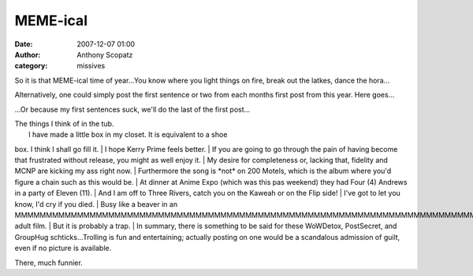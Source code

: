 MEME-ical
##############
:date: 2007-12-07 01:00
:author: Anthony Scopatz
:category: missives

So it is that MEME-ical time of year...You know where you light things
on fire, break out the latkes, dance the hora...

Alternatively, one could simply post the first sentence or two from each
months first post from this year. Here goes...

...Or because my first sentences suck, we'll do the last of the first
post...

| The things I think of in the tub.
|  I have made a little box in my closet. It is equivalent to a shoe
box. I think I shall go fill it.
|  I hope Kerry Prime feels better.
|  If you are going to go through the pain of having become that
frustrated without release, you might as well enjoy it.
|  My desire for completeness or, lacking that, fidelity and MCNP are
kicking my ass right now.
|  Furthermore the song is \*not\* on 200 Motels, which is the album
where you'd figure a chain such as this would be.
|  At dinner at Anime Expo (which was this pas weekend) they had Four
(4) Andrews in a party of Eleven (11).
|  And I am off to Three Rivers, catch you on the Kaweah or on the Flip
side!
|  I've got to let you know, I'd cry if you died.
|  Busy like a beaver in an
MMMMMMMMMMMMMMMMMMMMMMMMMMMMMMMMMMMMMMMMMMMMMMMMMMMMMMMMMMMMMMMMMMMMMMMMMMMMMMMMMMMMMMMMMMMMMMMMMMMMMMMMMMMMMMMMMMMMMMMMMMMMMMMMMMMMMMMMMMMMMMMMMMMMMMMMMMMMMMMMMMMMMMMMMMMMMMMMMMMMMMMMMMMMMMMMMMMMMMMMMMMMMMMMMMMMMMMMMMMMMMMMMMMMMMMMMMMMMMMMMMMMMMMMMMMMMF
adult film.
|  But it is probably a trap.
|  In summary, there is something to be said for these WoWDetox,
PostSecret, and GroupHug schticks...Trolling is fun and entertaining;
actually posting on one would be a scandalous admission of guilt, even
if no picture is available.

There, much funnier.
